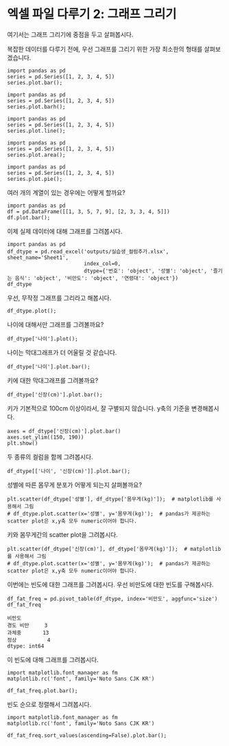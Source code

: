* 엑셀 파일 다루기 2: 그래프 그리기

#+BEGIN_SRC ipython :session :exports none
  %matplotlib inline

  import matplotlib
  import matplotlib.pyplot as plt
  import matplotlib.font_manager as fm

  matplotlib.rc('font', family='Noto Sans CJK KR')
#+END_SRC

#+RESULTS:

#+BEGIN_SRC ipython :session :exports none
  %matplotlib inline
  from tabulate import tabulate

  def tab(df):
      print(tabulate(df, headers='keys', tablefmt='orgtbl'))
#+END_SRC

여기서는 그래프 그리기에 중점을 두고 살펴봅시다.

복잡한 데이터를 다루기 전에, 우선 그래프를 그리기 위한 가장 최소한의 형태를 살펴보겠습니다.

#+BEGIN_SRC ipython :session :results raw :exports both :ipyfile outputs/excel-2-bar-chart.png
  import pandas as pd
  series = pd.Series([1, 2, 3, 4, 5])
  series.plot.bar();
#+end_SRC

#+RESULTS:
[[file:outputs/excel-2-bar-chart.png]]


#+BEGIN_SRC ipython :session :results raw :exports both :ipyfile outputs/excel-2-barh-chart.png
  import pandas as pd
  series = pd.Series([1, 2, 3, 4, 5])
  series.plot.barh();
#+end_SRC

#+RESULTS:
[[file:outputs/excel-2-barh-chart.png]]

#+BEGIN_SRC ipython :session :results raw :exports both :ipyfile outputs/excel-2-line-chart.png
  import pandas as pd
  series = pd.Series([1, 2, 3, 4, 5])
  series.plot.line();
#+end_SRC

#+RESULTS:
[[file:outputs/excel-2-line-chart.png]]

#+BEGIN_SRC ipython :session :results raw :exports both :ipyfile outputs/excel-2-area-chart.png
  import pandas as pd
  series = pd.Series([1, 2, 3, 4, 5])
  series.plot.area();
#+end_SRC

#+RESULTS:
[[file:outputs/excel-2-area-chart.png]]


#+BEGIN_SRC ipython :session :results raw :exports both :ipyfile outputs/excel-2-pie-chart.png
  import pandas as pd
  series = pd.Series([1, 2, 3, 4, 5])
  series.plot.pie();
#+end_SRC

#+RESULTS:
[[file:outputs/excel-2-pie-chart.png]]

여러 개의 계열이 있는 경우에는 어떻게 할까요?

#+BEGIN_SRC ipython :session :results raw :exports both :ipyfile outputs/excel-2-dataframe-bar-chart.png
  import pandas as pd
  df = pd.DataFrame([[1, 3, 5, 7, 9], [2, 3, 3, 4, 5]])
  df.plot.bar();
#+END_SRC

#+RESULTS:
[[file:outputs/excel-2-dataframe-bar-chart.png]]


이제 실제 데이터에 대해 그래프를 그려봅시다.

#+BEGIN_SRC ipython :session :exports code :results raw
  import pandas as pd
  df_dtype = pd.read_excel('outputs/실습생_컬럼추가.xlsx', sheet_name='Sheet1',
                           index_col=0,
                           dtype={'번호': 'object', '성별': 'object', '즐기는 음식': 'object', '비만도': 'object', '연령대': 'object'})
  df_dtype
#+END_SRC

#+BEGIN_SRC ipython :session :exports none
  %matplotlib inline

  import matplotlib
  import matplotlib.pyplot as plt
  import matplotlib.font_manager as fm

  matplotlib.rc('font', family='Noto Sans CJK KR')
#+END_SRC

#+RESULTS:

우선, 무작정 그래프를 그리라고 해봅시다.

#+BEGIN_SRC ipython :session :exports both :results raw :ipyfile outputs/excel-1-plot1.png
  df_dtype.plot();
#+END_SRC

#+RESULTS:
[[file:outputs/excel-1-plot1.png]]

나이에 대해서만 그래프를 그려볼까요?

#+BEGIN_SRC ipython :session :exports both :results raw :ipyfile outputs/excel-1-plot2-age.png
  df_dtype['나이'].plot();
#+END_SRC

#+RESULTS:
[[file:outputs/excel-1-plot2-age.png]]

나이는 막대그래프가 더 어울릴 것 같습니다.

#+BEGIN_SRC ipython :session :exports both :results raw :ipyfile outputs/excel-1-plot2-age-bar.png
  df_dtype['나이'].plot.bar();
#+END_SRC

#+RESULTS:
[[file:outputs/excel-1-plot2-age-bar.png]]


키에 대한 막대그래프를 그려볼까요?

#+BEGIN_SRC ipython :session :exports both :results raw :ipyfile outputs/excel-2-data-bar-chart.png
  df_dtype['신장(cm)'].plot.bar();
#+END_SRC

#+RESULTS:
[[file:outputs/excel-2-data-bar-chart.png]]

키가 기본적으로 100cm 이상이라서, 잘 구별되지 않습니다. y축의 기준을 변경해봅시다.

#+BEGIN_SRC ipython :session :exports both :results raw :ipyfile outputs/excel-2-data-bar-chart-ylim.png
  axes = df_dtype['신장(cm)'].plot.bar()
  axes.set_ylim((150, 190))
  plt.show()
#+END_SRC

#+RESULTS:
[[file:outputs/excel-2-data-bar-chart-ylim.png]]

두 종류의 컬럼을 함께 그려봅시다.

#+BEGIN_SRC ipython :session :exports both :results raw :ipyfile outputs/excel-1-plot2-age-and_height-bar.png
  df_dtype[['나이', '신장(cm)']].plot.bar();
#+END_SRC

#+RESULTS:
[[file:outputs/excel-1-plot2-age-and_height-bar.png]]


성별에 따른 몸무게 분포가 어떻게 되는지 살펴볼까요?

#+BEGIN_SRC ipython :session :exports both :results raw :ipyfile outputs/excel-1-plot-sex-weight-scatter.png
  plt.scatter(df_dtype['성별'], df_dtype['몸무게(kg)']);  # matplotlib를 사용해서 그림
  # df_dtype.plot.scatter(x='성별', y='몸무게(kg)');  # pandas가 제공하는 scatter plot은 x,y축 모두 numeric이어야 합니다.
#+END_SRC

#+RESULTS:
[[file:outputs/excel-1-plot-sex-weight-scatter.png]]


키와 몸무게간의 scatter plot을 그려봅시다.

#+BEGIN_SRC ipython :session :exports both :results raw :ipyfile outputs/excel-1-plot-height-weight-scatter.png
  plt.scatter(df_dtype['신장(cm)'], df_dtype['몸무게(kg)']);  # matplotlib를 사용해서 그림
  # df_dtype.plot.scatter(x='성별', y='몸무게(kg)');  # pandas가 제공하는 scatter plot은 x,y축 모두 numeric이어야 합니다.
#+END_SRC

#+RESULTS:
[[file:outputs/excel-1-plot-height-weight-scatter.png]]


이번에는 빈도에 대한 그래프를 그려봅시다. 우선 비만도에 대한 빈도를 구해봅시다.

#+BEGIN_SRC ipython :session :exports both :results raw
  df_fat_freq = pd.pivot_table(df_dtype, index='비만도', aggfunc='size')
  df_fat_freq
#+END_SRC

#+RESULTS:
#+BEGIN_EXAMPLE
  비만도
  경도 비만     3
  과체중       13
  정상          4
  dtype: int64
#+END_EXAMPLE

이 빈도에 대해 그래프를 그려봅시다.

#+BEGIN_SRC ipython :session :exports both :results raw :ipyfile outputs/excel-2-data-pivot-bar-chart.png
  import matplotlib.font_manager as fm
  matplotlib.rc('font', family='Noto Sans CJK KR')

  df_fat_freq.plot.bar();
#+END_SRC

#+RESULTS:
[[file:outputs/excel-2-data-pivot-bar-chart.png]]

빈도 순으로 정렬해서 그려봅시다.

#+BEGIN_SRC ipython :session :exports both :results raw :ipyfile outputs/excel-2-data-pivot-bar-chart-sorted.png
  import matplotlib.font_manager as fm
  matplotlib.rc('font', family='Noto Sans CJK KR')

  df_fat_freq.sort_values(ascending=False).plot.bar();
#+END_SRC

#+RESULTS:
[[file:outputs/excel-2-data-pivot-bar-chart-sorted.png]]


